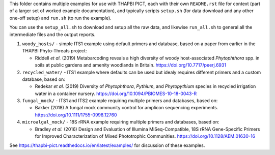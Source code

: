 This folder contains multiple examples for use with THAPBI PICT, each with
their own ``README.rst`` file for context (part of a larger set of worked
example documentation), and typically scripts ``setup.sh`` (for data
download and any other one-off setup) and ``run.sh`` (to run the example).

You can use the ``setup_all.sh`` to download and setup all the raw data,
and likewise ``run_all.sh`` to general all the intermediate files and the
output reports.


1. ``woody_hosts/`` - simple ITS1 example using default primers and database,
   based on a paper from earlier in the THAPBI Phyto-Threats project:

   * Riddell *et al.* (2019) Metabarcoding reveals a high diversity of woody
     host-associated *Phytophthora* spp. in soils at public gardens and
     amenity woodlands in Britain. https://doi.org/10.7717/peerj.6931

2. ``recycled_water/`` - ITS1 example where defaults can be used but idealy
   requires different primers and a custom database, based on:

   * Redekar *et al.* (2019) Diversity of *Phytophthora*, *Pythium*, and
     *Phytopythium* species in recycled irrigation water in a container
     nursery. https://doi.org/10.1094/PBIOMES-10-18-0043-R

3. ``fungal_mock/`` - ITS1 and ITS2 example requiring multiple primers and
   databases, based on:

   * Bakker (2018) A fungal mock community control for amplicon sequencing
     experiments. https://doi.org/10.1111/1755-0998.12760

4. ``microalgal_mock/`` - 18S rRNA example requiring multiple primers and
   databases, based on:

   * Bradley *et al.* (2016) Design and Evaluation of Illumina MiSeq-Compatible,
     18S rRNA Gene-Specific Primers for Improved Characterization of Mixed
     Phototrophic Communities. https://doi.org/10.1128/AEM.01630-16

See https://thapbi-pict.readthedocs.io/en/latest/examples/ for discussion of
these examples.
